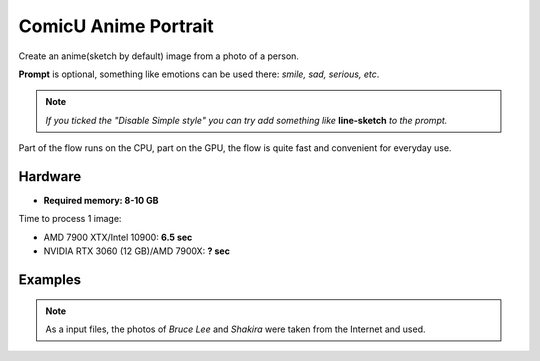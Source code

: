 .. _ComicuPortrait:

ComicU Anime Portrait
=====================

Create an anime(sketch by default) image from a photo of a person.

**Prompt** is optional, something like emotions can be used there: *smile, sad, serious, etc*.

.. note:: *If you ticked the "Disable Simple style" you can try add something like* **line-sketch** *to the prompt.*

Part of the flow runs on the CPU, part on the GPU, the flow is quite fast and convenient for everyday use.

Hardware
""""""""

- **Required memory: 8-10 GB**

Time to process 1 image:

- AMD 7900 XTX/Intel 10900: **6.5 sec**
- NVIDIA RTX 3060 (12 GB)/AMD 7900X: **? sec**

Examples
""""""""

.. note:: As a input files, the photos of `Bruce Lee` and `Shakira` were taken from the Internet and used.

.. image:: /FlowsResults/ComicuPortrait_1.png

.. image:: /FlowsResults/ComicuPortrait_2.png

.. image:: /FlowsResults/ComicuPortrait_3.png

.. image:: /FlowsResults/ComicuPortrait_4.png
